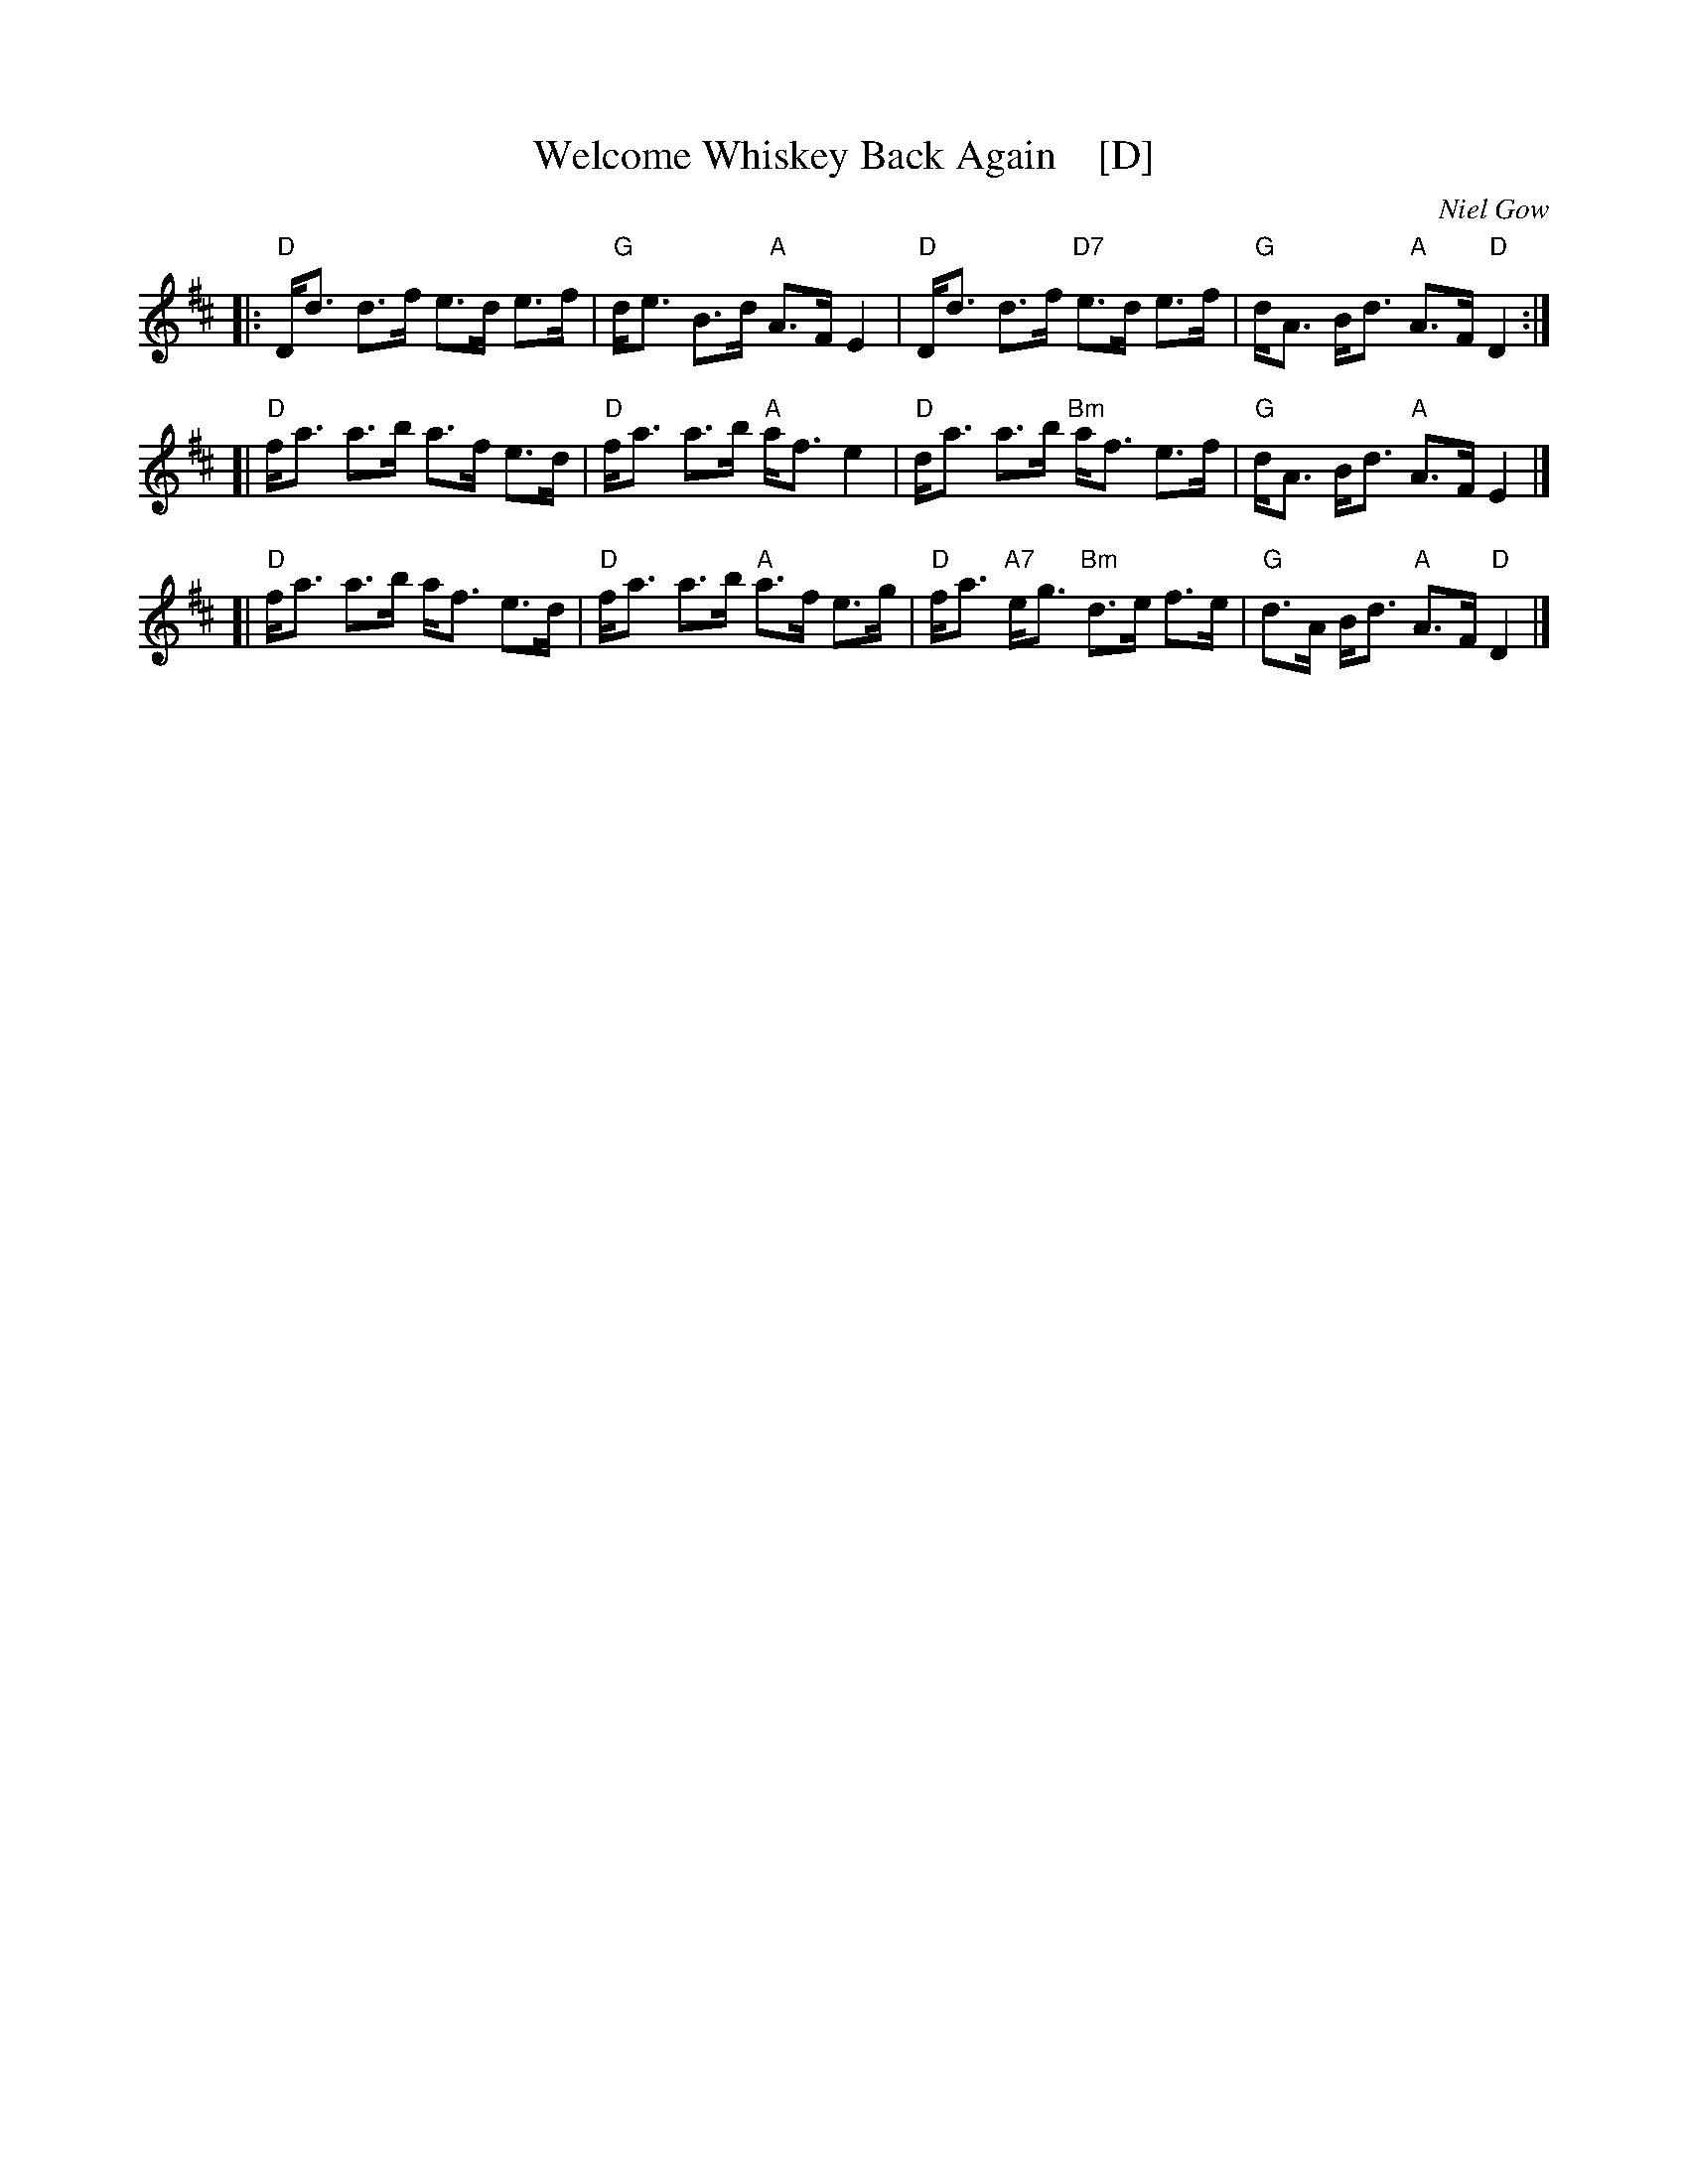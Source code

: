 X: 1
T: Welcome Whiskey Back Again    [D]
C: Niel Gow
B: Niel Gow, 1801, in Bb
B: Skye p.136
B: H&C p.96 in A)
B: Little p.10  (in  D)
N: played by Harvey Tolman on matching cassette, Williamson p.67 in G), as
N: a reel in Harding's 29 (in C), Winston Scotty Fitzgerald on Celtic 44
K:D
|:\
"D"D<d     d>f     e>d e>f | "G"d<e B>d "A"A>F    E2 |\
"D"D<d     d>f "D7"e>d e>f | "G"d<A B<d "A"A>F "D"D2 :|
[|\
"D"f<a     a>b     a>f e>d | "D"f<a a>b "A"a<f    e2 |\
"D"d<a     a>b "Bm"a<f e>f | "G"d<A B<d "A"A>F    E2 |]
[|\
"D"f<a     a>b     a<f e>d | "D"f<a a>b "A"a>f    e>g |\
"D"f<a "A7"e<g "Bm"d>e f>e | "G"d>A B<d "A"A>F "D"D2 |]
